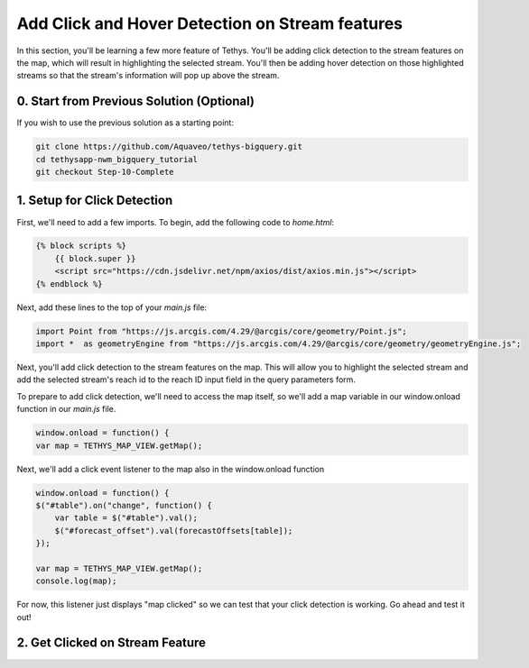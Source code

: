 Add Click and Hover Detection on Stream features
================================================
In this section, you'll be learning a few more feature of Tethys. You'll be adding click detection to the stream 
features on the map, which will result in highlighting the selected stream. You'll then be adding hover detection on 
those highlighted streams so that the stream's information will pop up above the stream.

0. Start from Previous Solution (Optional)
-------------------------------------------
If you wish to use the previous solution as a starting point:

.. code-block:: bash

    git clone https://github.com/Aquaveo/tethys-bigquery.git
    cd tethysapp-nwm_bigquery_tutorial
    git checkout Step-10-Complete

1. Setup for Click Detection
----------------------------
First, we'll need to add a few imports. To begin, add the following code to `home.html`:

.. code-block:: html

    {% block scripts %}
        {{ block.super }}
        <script src="https://cdn.jsdelivr.net/npm/axios/dist/axios.min.js"></script>
    {% endblock %}

Next, add these lines to the top of your `main.js` file:

.. code-block:: javascript

    import Point from "https://js.arcgis.com/4.29/@arcgis/core/geometry/Point.js";
    import *  as geometryEngine from "https://js.arcgis.com/4.29/@arcgis/core/geometry/geometryEngine.js";

Next, you'll add click detection to the stream features on the map. This will allow you to highlight the selected stream and add the 
selected stream's reach id to the reach ID input field in the query parameters form.

To prepare to add click detection, we'll need to access the map itself, so we'll add a map variable in our window.onload function in our `main.js` file.

.. code-block:: javascript

    window.onload = function() {
    var map = TETHYS_MAP_VIEW.getMap();

Next, we'll add a click event listener to the map also in the window.onload function

.. code-block:: javascript 
    
    window.onload = function() {
    $("#table").on("change", function() {
        var table = $("#table").val();
        $("#forecast_offset").val(forecastOffsets[table]);
    });

    var map = TETHYS_MAP_VIEW.getMap();
    console.log(map);

For now, this listener just displays "map clicked" so we can test that your click detection is working. Go ahead and test it out!

2. Get Clicked on Stream Feature
---------------------------------


